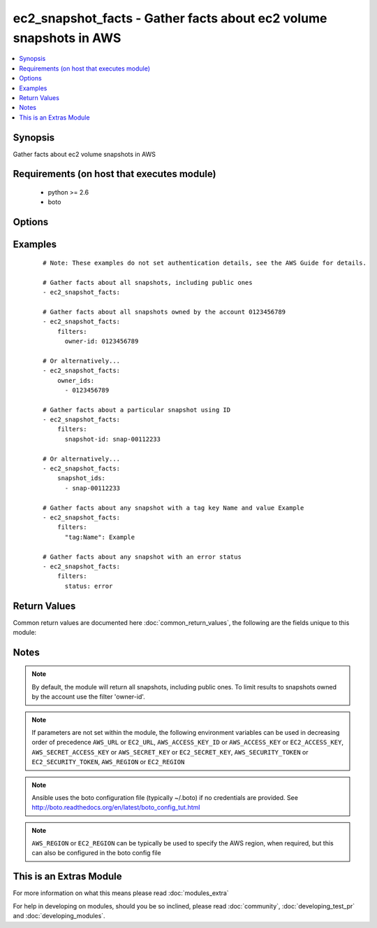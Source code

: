 .. _ec2_snapshot_facts:


ec2_snapshot_facts - Gather facts about ec2 volume snapshots in AWS
+++++++++++++++++++++++++++++++++++++++++++++++++++++++++++++++++++

.. versionadded:: 2.1


.. contents::
   :local:
   :depth: 1


Synopsis
--------

Gather facts about ec2 volume snapshots in AWS


Requirements (on host that executes module)
-------------------------------------------

  * python >= 2.6
  * boto


Options
-------

.. raw:: html

    <table border=1 cellpadding=4>
    <tr>
    <th class="head">parameter</th>
    <th class="head">required</th>
    <th class="head">default</th>
    <th class="head">choices</th>
    <th class="head">comments</th>
    </tr>
            <tr>
    <td>aws_access_key<br/><div style="font-size: small;"></div></td>
    <td>no</td>
    <td></td>
        <td><ul></ul></td>
        <td><div>AWS access key. If not set then the value of the AWS_ACCESS_KEY_ID, AWS_ACCESS_KEY or EC2_ACCESS_KEY environment variable is used.</div></br>
        <div style="font-size: small;">aliases: ec2_access_key, access_key<div></td></tr>
            <tr>
    <td>aws_secret_key<br/><div style="font-size: small;"></div></td>
    <td>no</td>
    <td></td>
        <td><ul></ul></td>
        <td><div>AWS secret key. If not set then the value of the AWS_SECRET_ACCESS_KEY, AWS_SECRET_KEY, or EC2_SECRET_KEY environment variable is used.</div></br>
        <div style="font-size: small;">aliases: ec2_secret_key, secret_key<div></td></tr>
            <tr>
    <td>ec2_url<br/><div style="font-size: small;"></div></td>
    <td>no</td>
    <td></td>
        <td><ul></ul></td>
        <td><div>Url to use to connect to EC2 or your Eucalyptus cloud (by default the module will use EC2 endpoints).  Ignored for modules where region is required.  Must be specified for all other modules if region is not used. If not set then the value of the EC2_URL environment variable, if any, is used.</div></td></tr>
            <tr>
    <td>filters<br/><div style="font-size: small;"></div></td>
    <td>no</td>
    <td></td>
        <td><ul></ul></td>
        <td><div>A dict of filters to apply. Each dict item consists of a filter key and a filter value. See       <a href='http://docs.aws.amazon.com/AWSEC2/latest/APIReference/API_DescribeSnapshots.html'>http://docs.aws.amazon.com/AWSEC2/latest/APIReference/API_DescribeSnapshots.html</a> for possible filters. Filter       names and values are case sensitive.</div></td></tr>
            <tr>
    <td>owner_ids<br/><div style="font-size: small;"></div></td>
    <td>no</td>
    <td></td>
        <td><ul></ul></td>
        <td><div>If you specify one or more snapshot owners, only snapshots from the specified owners and for which you have       access are returned.</div></td></tr>
            <tr>
    <td>profile<br/><div style="font-size: small;"> (added in 1.6)</div></td>
    <td>no</td>
    <td></td>
        <td><ul></ul></td>
        <td><div>uses a boto profile. Only works with boto &gt;= 2.24.0</div></td></tr>
            <tr>
    <td>region<br/><div style="font-size: small;"></div></td>
    <td>no</td>
    <td></td>
        <td><ul></ul></td>
        <td><div>The AWS region to use. If not specified then the value of the AWS_REGION or EC2_REGION environment variable, if any, is used. See <a href='http://docs.aws.amazon.com/general/latest/gr/rande.html#ec2_region'>http://docs.aws.amazon.com/general/latest/gr/rande.html#ec2_region</a></div></br>
        <div style="font-size: small;">aliases: aws_region, ec2_region<div></td></tr>
            <tr>
    <td>restorable_by_user_ids<br/><div style="font-size: small;"></div></td>
    <td>no</td>
    <td></td>
        <td><ul></ul></td>
        <td><div>If you specify a list of restorable users, only snapshots with create snapshot permissions for those users are       returned.</div></td></tr>
            <tr>
    <td>security_token<br/><div style="font-size: small;"> (added in 1.6)</div></td>
    <td>no</td>
    <td></td>
        <td><ul></ul></td>
        <td><div>AWS STS security token. If not set then the value of the AWS_SECURITY_TOKEN or EC2_SECURITY_TOKEN environment variable is used.</div></br>
        <div style="font-size: small;">aliases: access_token<div></td></tr>
            <tr>
    <td>snapshot_ids<br/><div style="font-size: small;"></div></td>
    <td>no</td>
    <td></td>
        <td><ul></ul></td>
        <td><div>If you specify one or more snapshot IDs, only snapshots that have the specified IDs are returned.</div></td></tr>
            <tr>
    <td>validate_certs<br/><div style="font-size: small;"> (added in 1.5)</div></td>
    <td>no</td>
    <td>yes</td>
        <td><ul><li>yes</li><li>no</li></ul></td>
        <td><div>When set to "no", SSL certificates will not be validated for boto versions &gt;= 2.6.0.</div></td></tr>
        </table>
    </br>



Examples
--------

 ::

    # Note: These examples do not set authentication details, see the AWS Guide for details.
    
    # Gather facts about all snapshots, including public ones
    - ec2_snapshot_facts:
    
    # Gather facts about all snapshots owned by the account 0123456789
    - ec2_snapshot_facts:
        filters:
          owner-id: 0123456789
    
    # Or alternatively...
    - ec2_snapshot_facts:
        owner_ids:
          - 0123456789
    
    # Gather facts about a particular snapshot using ID
    - ec2_snapshot_facts:
        filters:
          snapshot-id: snap-00112233
    
    # Or alternatively...
    - ec2_snapshot_facts:
        snapshot_ids:
          - snap-00112233
    
    # Gather facts about any snapshot with a tag key Name and value Example
    - ec2_snapshot_facts:
        filters:
          "tag:Name": Example
    
    # Gather facts about any snapshot with an error status
    - ec2_snapshot_facts:
        filters:
          status: error
    

Return Values
-------------

Common return values are documented here :doc:`common_return_values`, the following are the fields unique to this module:

.. raw:: html

    <table border=1 cellpadding=4>
    <tr>
    <th class="head">name</th>
    <th class="head">description</th>
    <th class="head">returned</th>
    <th class="head">type</th>
    <th class="head">sample</th>
    </tr>

        <tr>
        <td> state_message </td>
        <td> Encrypted Amazon EBS snapshots are copied asynchronously. If a snapshot copy operation fails (for example, if the proper AWS Key Management Service (AWS KMS) permissions are not obtained) this field displays error state details to help you diagnose why the error occurred. </td>
        <td align=center>  </td>
        <td align=center> string </td>
        <td align=center> None </td>
    </tr>
            <tr>
        <td> description </td>
        <td> The description for the snapshot. </td>
        <td align=center>  </td>
        <td align=center> string </td>
        <td align=center> My important backup </td>
    </tr>
            <tr>
        <td> volume_id </td>
        <td> The ID of the volume that was used to create the snapshot. </td>
        <td align=center>  </td>
        <td align=center> string </td>
        <td align=center> vol-01234567 </td>
    </tr>
            <tr>
        <td> owner_alias </td>
        <td> The AWS account alias (for example, amazon, self) or AWS account ID that owns the snapshot. </td>
        <td align=center>  </td>
        <td align=center> string </td>
        <td align=center> 3699410057 </td>
    </tr>
            <tr>
        <td> encrypted </td>
        <td> Indicates whether the snapshot is encrypted. </td>
        <td align=center>  </td>
        <td align=center> boolean </td>
        <td align=center> True </td>
    </tr>
            <tr>
        <td> start_time </td>
        <td> The time stamp when the snapshot was initiated. </td>
        <td align=center>  </td>
        <td align=center> datetime </td>
        <td align=center> 2015-02-12 02:14:02 </td>
    </tr>
            <tr>
        <td> kms_key_id </td>
        <td> The full ARN of the AWS Key Management Service (AWS KMS) customer master key (CMK) that was used to     protect the volume encryption key for the parent volume. </td>
        <td align=center>  </td>
        <td align=center> string </td>
        <td align=center> 74c9742a-a1b2-45cb-b3fe-abcdef123456 </td>
    </tr>
            <tr>
        <td> data_encryption_key_id </td>
        <td> The data encryption key identifier for the snapshot. This value is a unique identifier that     corresponds to the data encryption key that was used to encrypt the original volume or snapshot copy. </td>
        <td align=center>  </td>
        <td align=center> string </td>
        <td align=center> arn:aws:kms:ap-southeast-2:012345678900:key/74c9742a-a1b2-45cb-b3fe-abcdef123456 </td>
    </tr>
            <tr>
        <td> volume_size </td>
        <td> The size of the volume, in GiB. </td>
        <td align=center>  </td>
        <td align=center> integer </td>
        <td align=center> 8 </td>
    </tr>
            <tr>
        <td> state </td>
        <td> The snapshot state (completed, pending or error). </td>
        <td align=center>  </td>
        <td align=center> string </td>
        <td align=center> completed </td>
    </tr>
            <tr>
        <td> snapshot_id </td>
        <td> The ID of the snapshot. Each snapshot receives a unique identifier when it is created. </td>
        <td align=center>  </td>
        <td align=center> string </td>
        <td align=center> snap-01234567 </td>
    </tr>
            <tr>
        <td> progress </td>
        <td> The progress of the snapshot, as a percentage. </td>
        <td align=center>  </td>
        <td align=center> string </td>
        <td align=center> 100% </td>
    </tr>
            <tr>
        <td> tags </td>
        <td> Any tags assigned to the snapshot. </td>
        <td align=center>  </td>
        <td align=center> list </td>
        <td align=center> { 'my_tag_key': 'my_tag_value' } </td>
    </tr>
            <tr>
        <td> owner_id </td>
        <td> The AWS account ID of the EBS snapshot owner. </td>
        <td align=center>  </td>
        <td align=center> string </td>
        <td align=center> 099720109477 </td>
    </tr>
        
    </table>
    </br></br>

Notes
-----

.. note:: By default, the module will return all snapshots, including public ones. To limit results to snapshots owned by   the account use the filter 'owner-id'.
.. note:: If parameters are not set within the module, the following environment variables can be used in decreasing order of precedence ``AWS_URL`` or ``EC2_URL``, ``AWS_ACCESS_KEY_ID`` or ``AWS_ACCESS_KEY`` or ``EC2_ACCESS_KEY``, ``AWS_SECRET_ACCESS_KEY`` or ``AWS_SECRET_KEY`` or ``EC2_SECRET_KEY``, ``AWS_SECURITY_TOKEN`` or ``EC2_SECURITY_TOKEN``, ``AWS_REGION`` or ``EC2_REGION``
.. note:: Ansible uses the boto configuration file (typically ~/.boto) if no credentials are provided. See http://boto.readthedocs.org/en/latest/boto_config_tut.html
.. note:: ``AWS_REGION`` or ``EC2_REGION`` can be typically be used to specify the AWS region, when required, but this can also be configured in the boto config file


    
This is an Extras Module
------------------------

For more information on what this means please read :doc:`modules_extra`

    
For help in developing on modules, should you be so inclined, please read :doc:`community`, :doc:`developing_test_pr` and :doc:`developing_modules`.

